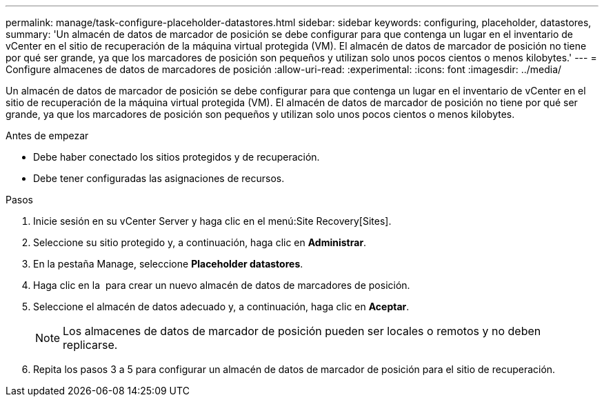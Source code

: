 ---
permalink: manage/task-configure-placeholder-datastores.html 
sidebar: sidebar 
keywords: configuring, placeholder, datastores, 
summary: 'Un almacén de datos de marcador de posición se debe configurar para que contenga un lugar en el inventario de vCenter en el sitio de recuperación de la máquina virtual protegida (VM). El almacén de datos de marcador de posición no tiene por qué ser grande, ya que los marcadores de posición son pequeños y utilizan solo unos pocos cientos o menos kilobytes.' 
---
= Configure almacenes de datos de marcadores de posición
:allow-uri-read: 
:experimental: 
:icons: font
:imagesdir: ../media/


[role="lead"]
Un almacén de datos de marcador de posición se debe configurar para que contenga un lugar en el inventario de vCenter en el sitio de recuperación de la máquina virtual protegida (VM). El almacén de datos de marcador de posición no tiene por qué ser grande, ya que los marcadores de posición son pequeños y utilizan solo unos pocos cientos o menos kilobytes.

.Antes de empezar
* Debe haber conectado los sitios protegidos y de recuperación.
* Debe tener configuradas las asignaciones de recursos.


.Pasos
. Inicie sesión en su vCenter Server y haga clic en el menú:Site Recovery[Sites].
. Seleccione su sitio protegido y, a continuación, haga clic en *Administrar*.
. En la pestaña Manage, seleccione *Placeholder datastores*.
. Haga clic en la image:../media/new-placeholder-datastore.gif[""] para crear un nuevo almacén de datos de marcadores de posición.
. Seleccione el almacén de datos adecuado y, a continuación, haga clic en *Aceptar*.
+
[NOTE]
====
Los almacenes de datos de marcador de posición pueden ser locales o remotos y no deben replicarse.

====
. Repita los pasos 3 a 5 para configurar un almacén de datos de marcador de posición para el sitio de recuperación.

